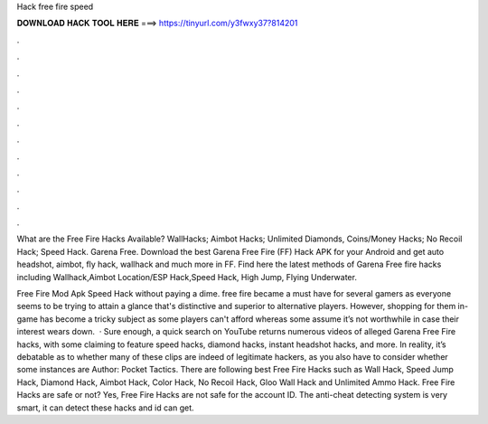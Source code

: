 Hack free fire speed



𝐃𝐎𝐖𝐍𝐋𝐎𝐀𝐃 𝐇𝐀𝐂𝐊 𝐓𝐎𝐎𝐋 𝐇𝐄𝐑𝐄 ===> https://tinyurl.com/y3fwxy37?814201



.



.



.



.



.



.



.



.



.



.



.



.

What are the Free Fire Hacks Available? WallHacks; Aimbot Hacks; Unlimited Diamonds, Coins/Money Hacks; No Recoil Hack; Speed Hack. Garena Free. Download the best Garena Free Fire (FF) Hack APK for your Android and get auto headshot, aimbot, fly hack, wallhack and much more in FF. Find here the latest methods of Garena Free fire hacks including Wallhack,Aimbot Location/ESP Hack,Speed Hack, High Jump, Flying Underwater.

Free Fire Mod Apk Speed Hack without paying a dime. free fire became a must have for several gamers as everyone seems to be trying to attain a glance that's distinctive and superior to alternative players. However, shopping for them in-game has become a tricky subject as some players can't afford whereas some assume it’s not worthwhile in case their interest wears down.  · Sure enough, a quick search on YouTube returns numerous videos of alleged Garena Free Fire hacks, with some claiming to feature speed hacks, diamond hacks, instant headshot hacks, and more. In reality, it’s debatable as to whether many of these clips are indeed of legitimate hackers, as you also have to consider whether some instances are Author: Pocket Tactics. There are following best Free Fire Hacks such as Wall Hack, Speed Jump Hack, Diamond Hack, Aimbot Hack, Color Hack, No Recoil Hack, Gloo Wall Hack and Unlimited Ammo Hack. Free Fire Hacks are safe or not? Yes, Free Fire Hacks are not safe for the account ID. The anti-cheat detecting system is very smart, it can detect these hacks and id can get.
